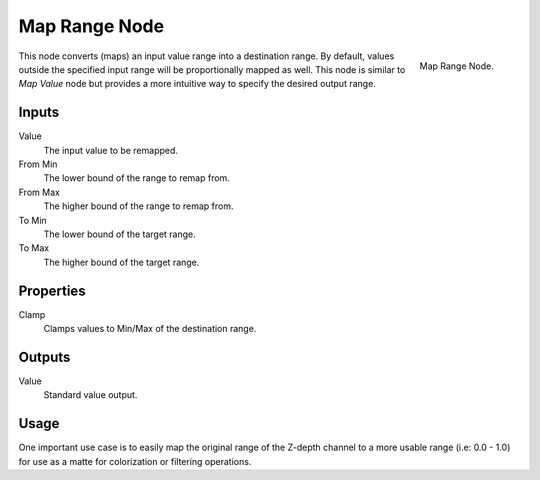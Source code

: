 .. _bpy.types.CompositorNodeMapRange:

**************
Map Range Node
**************

.. figure:: /images/compositing_node-types_CompositorNodeMapRange.png
   :align: right

   Map Range Node.

This node converts (maps) an input value range into a destination range.
By default, values outside the specified input range will be proportionally mapped as well.
This node is similar to *Map Value* node but provides a more intuitive way to specify the desired output range.


Inputs
======

Value
   The input value to be remapped.
From Min
   The lower bound of the range to remap from.
From Max
   The higher bound of the range to remap from.
To Min
   The lower bound of the target range.
To Max
   The higher bound of the target range.


Properties
==========

Clamp
   Clamps values to Min/Max of the destination range.


Outputs
=======

Value
   Standard value output.


Usage
=====

One important use case is to easily map the original range of the Z-depth channel
to a more usable range (i.e: 0.0 - 1.0) for use as a matte for colorization or filtering operations.
